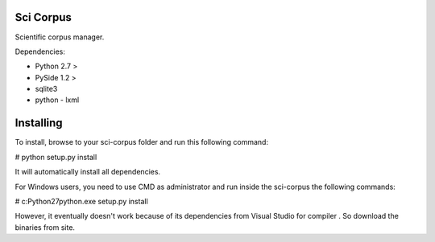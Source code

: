 Sci Corpus
==========

Scientific corpus manager.

Dependencies:

* Python 2.7 >
* PySide 1.2 >
* sqlite3
* python - lxml

Installing
==========

To install, browse to your sci-corpus folder and run this following command:

# python setup.py install

It will automatically install all dependencies.

For Windows users, you need to use CMD as administrator and run inside the sci-corpus the following commands:

# c:\Python27\python.exe setup.py install

However, it eventually doesn't work because of its dependencies from Visual Studio for compiler .
So download the binaries from site.
